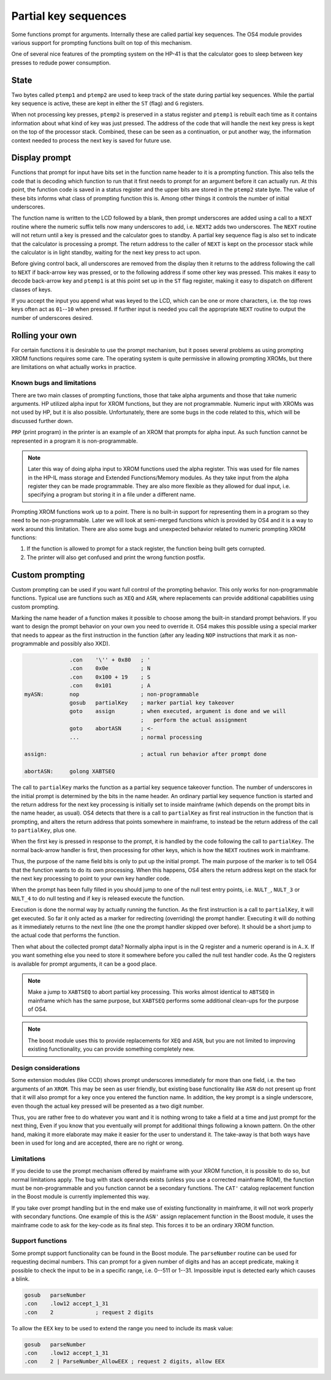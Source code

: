 *********************
Partial key sequences
*********************

.. index:: partial key sequences

Some functions prompt for arguments. Internally these are called
partial key sequences. The OS4 module provides various support for
prompting functions built on top of this mechanism.

One of several nice features of the prompting system on the HP-41 is
that the calculator goes to sleep between key presses to redude power
consumption.


State
======

Two bytes called ``ptemp1`` and ``ptemp2`` are used to keep track of
the state during partial key sequences. While the partial key sequence
is active, these are kept in either the ``ST`` (flag) and ``G``
registers.

When not processing key presses, ``ptemp2`` is preserved in a status
register and ``ptemp1`` is rebuilt each time as it contains information
about what kind of key was just pressed.
The address of the code that will handle the next key press is kept on
the top of the processor stack. Combined, these can be seen as a
continuation, or put another way, the information context needed to
process the next key is saved for future use.

Display prompt
==============

Functions that prompt for input have bits set in the function name
header to it is a prompting function.
This also tells the code that is decoding which function to
run that it first needs to prompt for an argument before it can
actually run. At this point, the function code is saved in a status
register and the upper bits are stored in the ``ptemp2`` state
byte. The value of these bits informs what class of prompting function
this is. Among other things it controls the number of initial underscores.

The function name is written to the LCD followed by a
blank, then prompt underscores are added using a call to a ``NEXT``
routine where the numeric suffix tells now many underscores to add, i.e.
``NEXT2`` adds two underscores. The ``NEXT`` routine will not return
until a key is pressed and the calculator goes to standby.
A partial key sequence flag is also set to indicate that the
calculator is processing a prompt. The return address to the caller of
``NEXT`` is kept on the processor stack while the calculator is in
light standby, waiting for the next key press to act upon.

Before giving control back, all underscores are removed from the
display then it returns to the address following the call to ``NEXT``
if back-arrow key was pressed, or to the following address if some
other key was pressed. This makes it easy to decode back-arrow key and
``ptemp1`` is at this point set up in the ``ST`` flag register, making
it easy to dispatch on different classes of keys.

If you accept the input you append what was keyed to the LCD, which
can be one or more characters, i.e. the top rows keys often
act as ``01``--``10`` when pressed. If further input is needed you call
the appropriate ``NEXT`` routine to output the number of underscores
desired.

Rolling your own
================

For certain functions it is desirable to use the prompt mechanism, but
it poses several problems as using prompting XROM functions requires
some care. The operating system is quite permissive in allowing
prompting XROMs, but there are limitations on what actually works in
practice.

Known bugs and limitations
--------------------------

There are two main classes of prompting functions, those that take
alpha arguments and those that take numeric arguments. HP utilized
alpha input for XROM functions, but they are not programmable. Numeric
input with XROMs was not used by HP, but it is  also possible.
Unfortunately, there are some bugs in the code related to
this, which will be discussed further down.


``PRP`` (print program) in the printer is an example of an XROM that
prompts for alpha input. As such function cannot be represented in a
program it is non-programmable.

.. note::
   Later this way of doing alpha input to XROM functions used the
   alpha register. This was used for file names in the HP-IL mass
   storage and Extended Functions/Memory modules. As they take input
   from the alpha register they can be made programmable. They are also more
   flexible as they allowed for dual input, i.e. specifying a program
   but storing it in a file under a different name.

Prompting XROM functions work up to a point. There is no built-in
support for representing them in a program so they need to be
non-programmable. Later we will look at semi-merged functions which is
provided by OS4 and it is a way to work around this limitation.
There are also some bugs and unexpected behavior related to numeric
prompting XROM functions:

#. If the function is allowed to prompt for a stack register, the
   function being built gets corrupted.

#. The printer will also get confused and print the wrong function
   postfix.


Custom prompting
================

.. index:: custom prompting

Custom prompting can be used if you want full control of the prompting
behavior. This only works for non-programmable functions. Typical use
are functions such as ``XEQ`` and ``ASN``, where replacements can
provide additional capabilities using custom prompting.

Marking the name header of a function makes it possible to choose
among the built-in standard prompt behaviors. If you want to design the
prompt behavior on your own you need to override it. OS4 makes this
possible using a special marker that needs to appear as the first
instruction in the function (after any leading ``NOP`` instructions
that mark it as non-programmable and possibly also XKD).


.. code-block:: ca65

                 .con    '\'' + 0x80   ; '
                 .con    0x0e          ; N
                 .con    0x100 + 19    ; S
                 .con    0x101         ; A
   myASN:        nop                   ; non-programmable
                 gosub   partialKey    ; marker partial key takeover
                 goto    assign        ; when executed, argument is done and we will
                                       ;   perform the actual assignment
                 goto    abortASN      ; <-
                 ...                   ; normal processing

   assign:                             ; actual run behavior after prompt done

   abortASN:     golong XABTSEQ

The call to ``partialKey`` marks the function as a partial key sequence
takeover function. The number of underscores in the initial
prompt is determined by the bits in the name header. An ordinary partial
key sequence function is started and the return address for the next
key processing is initially set to inside mainframe (which depends on
the prompt bits in the name header, as usual). OS4 detects that there
is a call to ``partialKey`` as first real instruction in the function
that is prompting, and alters the return address that points somewhere
in mainframe, to instead be the return address of the call to
``partialKey``, plus one.

When the first key is pressed in response to the prompt, it is handled
by the code following the call to ``partialKey``. The normal
back-arrow handler is first, then processing for other keys, which is
how the ``NEXT`` routines work in mainframe.

Thus, the purpose of the name field bits is only to put up the initial
prompt. The main purpose of the marker is to tell OS4 that the
function wants to do its own processing. When this happens, OS4 alters
the return address kept on the stack for the next key processing to
point to your own key handler code.

When the prompt has been fully filled in you should jump to one of the
null test entry points, i.e. ``NULT_``, ``NULT_3`` or ``NULT_4`` to do
null testing and if key is released execute the function.

Execution is done the normal way by actually running the function. As
the first instruction is a call to ``partialKey``, it will get
executed. So far it only acted as a marker for redirecting
(overriding) the prompt handler. Executing it will do nothing as it
immediately returns to the next line (the one the prompt handler
skipped over before). It should be a short jump to the actual
code that performs the function.

Then what about the collected prompt data? Normally alpha input is in
the Q register and a numeric operand is in ``A.X``. If you want
something else you need to store it somewhere before you called the
null test handler code. As the Q registers is available for prompt
arguments, it can be a good place.

.. note::
   Make a jump to ``XABTSEQ`` to abort partial key processing. This
   works almost identical to ``ABTSEQ`` in mainframe which has the same
   purpose, but ``XABTSEQ`` performs some additional clean-ups for the
   purpose of OS4.

.. note::
   The boost module uses this to provide replacements for ``XEQ`` and
   ``ASN``, but you are not limited to improving existing
   functionality, you can provide something completely new.

Design considerations
---------------------

Some extension modules (like CCD) shows prompt underscores immediately
for more than one field, i.e. the two arguments of an ``XROM``. 
This may be seen as user friendly, but existing base functionality
like ``ASN`` do not present up front that it will also prompt for a
key once you entered the function name. In addition, the
key prompt is a single underscore, even though the actual key pressed
will be presented as a two digit number.

Thus, you are rather free to do whatever you want and it is nothing
wrong to take a field at a time and just prompt for the next thing,
Even if you know that you eventually will prompt for additional things
following a known pattern. On the other hand, making it more elaborate
may make it easier for the user to understand it. The take-away is
that both ways have been in used for long and are accepted, there are
no right or wrong.

Limitations
-----------

If you decide to use the prompt mechanism offered by mainframe with
your XROM function, it is possible to do so, but normal limitations
apply. The bug with stack operands exists (unless you use a corrected
mainframe ROM), the function must be non-programmable and you function
cannot be a secondary functions. The ``CAT'`` catalog replacement
function in the Boost module is currently implemented this way.

If you take over prompt handling but in the end make use of existing
functionality in mainframe, it will not work properly with secondary
functions. One example of this is the ``ASN'`` assign replacement
function in the Boost module, it uses the mainframe code to ask for
the key-code as its final step. This forces it to be an ordinary XROM
function.


Support functions
-----------------

Some prompt support functionality can be found in the Boost
module. The ``parseNumber`` routine can be used for requesting decimal
numbers. This can prompt for a given number of digits and has an
accept predicate, making it possible to check the input to be in a
specific range, i.e. 0--511 or 1--31. Impossible input is detected early
which causes a blink.

.. code-block:: ca65

                 gosub   parseNumber
                 .con    .low12 accept_1_31
                 .con    2             ; request 2 digits

To allow the ``EEX`` key to be used to extend the range you need to
include its mask value:

.. code-block:: ca65

                 gosub   parseNumber
                 .con    .low12 accept_1_31
                 .con    2 | ParseNumber_AllowEEX ; request 2 digits, allow EEX
